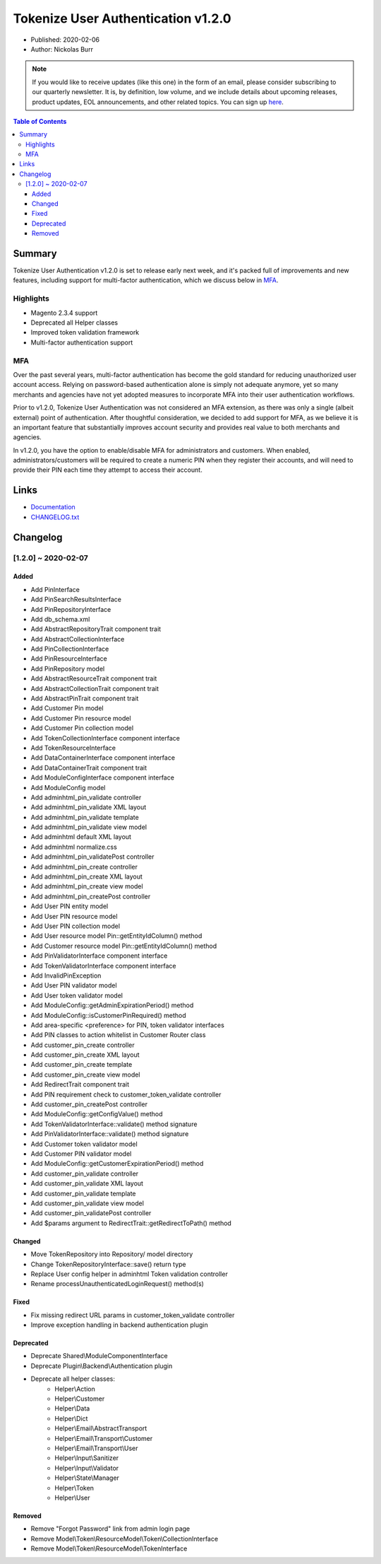Tokenize User Authentication v1.2.0
===================================

* Published: 2020-02-06
* Author: Nickolas Burr

.. note::

    If you would like to receive updates (like this one) in the form of an email, please
    consider subscribing to our quarterly newsletter. It is, by definition, low volume,
    and we include details about upcoming releases, product updates, EOL announcements,
    and other related topics. You can sign up `here <https://auroraextensions.com/>`_.

.. contents:: Table of Contents
    :local:

Summary
-------

Tokenize User Authentication v1.2.0 is set to release early next week, and it's
packed full of improvements and new features, including support for multi-factor
authentication, which we discuss below in `MFA`_.

Highlights
^^^^^^^^^^

* Magento 2.3.4 support
* Deprecated all Helper classes
* Improved token validation framework
* Multi-factor authentication support

MFA
^^^

Over the past several years, multi-factor authentication has become the gold standard
for reducing unauthorized user account access. Relying on password-based authentication
alone is simply not adequate anymore, yet so many merchants and agencies have not yet
adopted measures to incorporate MFA into their user authentication workflows.

Prior to v1.2.0, Tokenize User Authentication was not considered an MFA extension, as
there was only a single (albeit external) point of authentication. After thoughtful
consideration, we decided to add support for MFA, as we believe it is an important
feature that substantially improves account security and provides real value to both
merchants and agencies.

In v1.2.0, you have the option to enable/disable MFA for administrators and customers.
When enabled, administrators/customers will be required to create a numeric PIN when
they register their accounts, and will need to provide their PIN each time they attempt
to access their account.

Links
-----

* `Documentation <https://docs.auroraextensions.com/magento/extensions/2.x/tokenizeuserauthentication/latest/>`_
* `CHANGELOG.txt <https://docs.auroraextensions.com/magento/extensions/2.x/tokenizeuserauthentication/CHANGELOG.txt>`_

Changelog
---------

[1.2.0] ~ 2020-02-07
^^^^^^^^^^^^^^^^^^^^

Added
*****

* Add PinInterface
* Add PinSearchResultsInterface
* Add PinRepositoryInterface
* Add db_schema.xml
* Add AbstractRepositoryTrait component trait
* Add AbstractCollectionInterface
* Add PinCollectionInterface
* Add PinResourceInterface
* Add PinRepository model
* Add AbstractResourceTrait component trait
* Add AbstractCollectionTrait component trait
* Add AbstractPinTrait component trait
* Add Customer Pin model
* Add Customer Pin resource model
* Add Customer Pin collection model
* Add TokenCollectionInterface component interface
* Add TokenResourceInterface
* Add DataContainerInterface component interface
* Add DataContainerTrait component trait
* Add ModuleConfigInterface component interface
* Add ModuleConfig model
* Add adminhtml_pin_validate controller
* Add adminhtml_pin_validate XML layout
* Add adminhtml_pin_validate template
* Add adminhtml_pin_validate view model
* Add adminhtml default XML layout
* Add adminhtml normalize.css
* Add adminhtml_pin_validatePost controller
* Add adminhtml_pin_create controller
* Add adminhtml_pin_create XML layout
* Add adminhtml_pin_create view model
* Add adminhtml_pin_createPost controller
* Add User PIN entity model
* Add User PIN resource model
* Add User PIN collection model
* Add User resource model Pin::getEntityIdColumn() method
* Add Customer resource model Pin::getEntityIdColumn() method
* Add PinValidatorInterface component interface
* Add TokenValidatorInterface component interface
* Add InvalidPinException
* Add User PIN validator model
* Add User token validator model
* Add ModuleConfig::getAdminExpirationPeriod() method
* Add ModuleConfig::isCustomerPinRequired() method
* Add area-specific <preference> for PIN, token validator interfaces
* Add PIN classes to action whitelist in Customer Router class
* Add customer_pin_create controller
* Add customer_pin_create XML layout
* Add customer_pin_create template
* Add customer_pin_create view model
* Add RedirectTrait component trait
* Add PIN requirement check to customer_token_validate controller
* Add customer_pin_createPost controller
* Add ModuleConfig::getConfigValue() method
* Add TokenValidatorInterface::validate() method signature
* Add PinValidatorInterface::validate() method signature
* Add Customer token validator model
* Add Customer PIN validator model
* Add ModuleConfig::getCustomerExpirationPeriod() method
* Add customer_pin_validate controller
* Add customer_pin_validate XML layout
* Add customer_pin_validate template
* Add customer_pin_validate view model
* Add customer_pin_validatePost controller
* Add $params argument to RedirectTrait::getRedirectToPath() method

Changed
*******

* Move TokenRepository into Repository/ model directory
* Change TokenRepositoryInterface::save() return type
* Replace User config helper in adminhtml Token validation controller
* Rename processUnauthenticatedLoginRequest() method(s)

Fixed
*****

* Fix missing redirect URL params in customer_token_validate controller
* Improve exception handling in backend authentication plugin

Deprecated
**********

* Deprecate Shared\\\ModuleComponentInterface
* Deprecate Plugin\\\Backend\\\Authentication plugin
* Deprecate all helper classes:
    * Helper\\\Action
    * Helper\\\Customer
    * Helper\\\Data
    * Helper\\\Dict
    * Helper\\\Email\\\AbstractTransport
    * Helper\\\Email\\\Transport\\\Customer
    * Helper\\\Email\\\Transport\\\User
    * Helper\\\Input\\\Sanitizer
    * Helper\\\Input\\\Validator
    * Helper\\\State\\\Manager
    * Helper\\\Token
    * Helper\\\User

Removed
*******

* Remove "Forgot Password" link from admin login page
* Remove Model\\\Token\\\ResourceModel\\\Token\\\CollectionInterface
* Remove Model\\\Token\\\ResourceModel\\\TokenInterface
